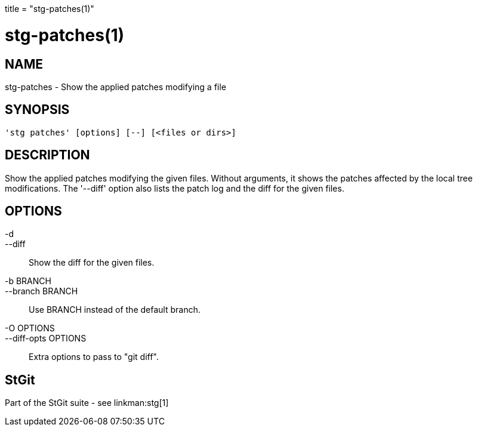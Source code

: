 +++
title = "stg-patches(1)"
+++

stg-patches(1)
==============

NAME
----
stg-patches - Show the applied patches modifying a file

SYNOPSIS
--------
[verse]
'stg patches' [options] [--] [<files or dirs>]

DESCRIPTION
-----------

Show the applied patches modifying the given files. Without arguments,
it shows the patches affected by the local tree modifications. The
'--diff' option also lists the patch log and the diff for the given
files.

OPTIONS
-------
-d::
--diff::
        Show the diff for the given files.

-b BRANCH::
--branch BRANCH::
        Use BRANCH instead of the default branch.

-O OPTIONS::
--diff-opts OPTIONS::
        Extra options to pass to "git diff".

StGit
-----
Part of the StGit suite - see linkman:stg[1]
